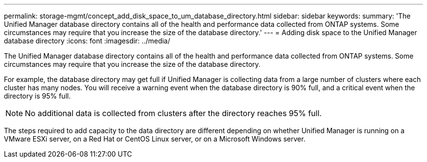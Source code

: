 ---
permalink: storage-mgmt/concept_add_disk_space_to_um_database_directory.html
sidebar: sidebar
keywords: 
summary: 'The Unified Manager database directory contains all of the health and performance data collected from ONTAP systems. Some circumstances may require that you increase the size of the database directory.'
---
= Adding disk space to the Unified Manager database directory
:icons: font
:imagesdir: ../media/

[.lead]
The Unified Manager database directory contains all of the health and performance data collected from ONTAP systems. Some circumstances may require that you increase the size of the database directory.

For example, the database directory may get full if Unified Manager is collecting data from a large number of clusters where each cluster has many nodes. You will receive a warning event when the database directory is 90% full, and a critical event when the directory is 95% full.

[NOTE]
====
No additional data is collected from clusters after the directory reaches 95% full.
====

The steps required to add capacity to the data directory are different depending on whether Unified Manager is running on a VMware ESXi server, on a Red Hat or CentOS Linux server, or on a Microsoft Windows server.
